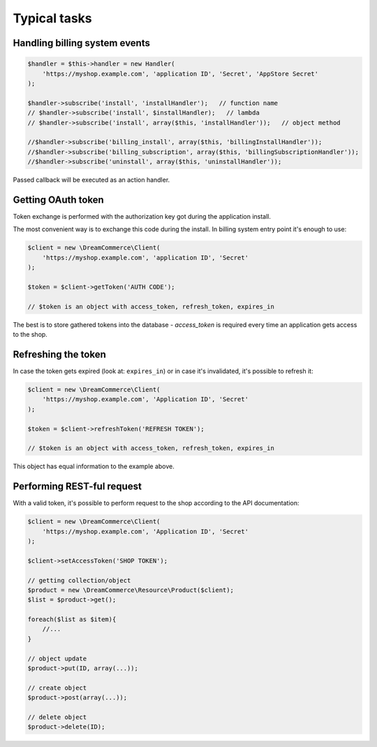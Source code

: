 Typical tasks
=============

Handling billing system events
******************************

.. code-block:: php

    $handler = $this->handler = new Handler(
        'https://myshop.example.com', 'application ID', 'Secret', 'AppStore Secret'
    );

    $handler->subscribe('install', 'installHandler');   // function name
    // $handler->subscribe('install', $installHandler);   // lambda
    // $handler->subscribe('install', array($this, 'installHandler'));   // object method

    //$handler->subscribe('billing_install', array($this, 'billingInstallHandler'));
    //$handler->subscribe('billing_subscription', array($this, 'billingSubscriptionHandler'));
    //$handler->subscribe('uninstall', array($this, 'uninstallHandler'));


Passed callback will be executed as an action handler.

Getting OAuth token
*******************

Token exchange is performed with the authorization key got during the application install.

The most convenient way is to exchange this code during the install. In billing system entry point it's enough to use:

.. code-block:: php

    $client = new \DreamCommerce\Client(
        'https://myshop.example.com', 'application ID', 'Secret'
    );

    $token = $client->getToken('AUTH CODE');

    // $token is an object with access_token, refresh_token, expires_in

The best is to store gathered tokens into the database - `access_token` is required every time an application gets
access to the shop.

Refreshing the token
********************

In case the token gets expired (look at: ``expires_in``) or in case it's invalidated, it's possible to refresh it:

.. code-block:: php

    $client = new \DreamCommerce\Client(
        'https://myshop.example.com', 'Application ID', 'Secret'
    );

    $token = $client->refreshToken('REFRESH TOKEN');

    // $token is an object with access_token, refresh_token, expires_in

This object has equal information to the example above.

Performing REST-ful request
***************************

With a valid token, it's possible to perform request to the shop according to the API documentation:

.. code-block:: php

    $client = new \DreamCommerce\Client(
        'https://myshop.example.com', 'Application ID', 'Secret'
    );

    $client->setAccessToken('SHOP TOKEN');

    // getting collection/object
    $product = new \DreamCommerce\Resource\Product($client);
    $list = $product->get();

    foreach($list as $item){
        //...
    }

    // object update
    $product->put(ID, array(...));

    // create object
    $product->post(array(...));

    // delete object
    $product->delete(ID);


